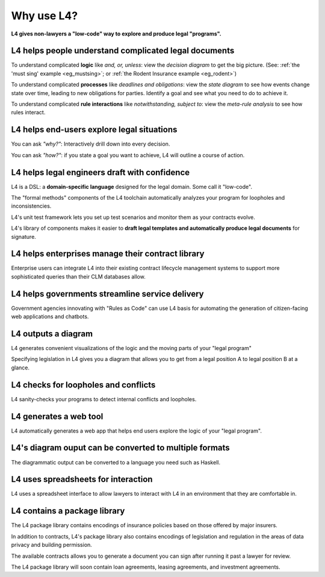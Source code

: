 .. _tour_of_L4:

###########
Why use L4?
###########

**L4 gives non-lawyers a "low-code" way to explore and produce legal "programs".**

----------------------------------------------------------
L4 helps people **understand** complicated legal documents
----------------------------------------------------------

To understand complicated **logic**  like *and, or, unless*: view the *decision diagram* to get the big picture. (See: :ref:`the 'must sing' example <eg_mustsing>`; or :ref:`the Rodent Insurance example <eg_rodent>`)

To understand complicated **processes** like *deadlines and obligations*: view the *state diagram* to see how events change state over time, leading to new obligations for parties. Identify a goal and see what you need to do to achieve it.

To understand complicated **rule interactions** like *notwithstanding, subject to*: view the *meta-rule analysis* to see how rules interact.

-----------------------------------------------
L4 helps end-users **explore** legal situations
-----------------------------------------------

You can ask *"why?"*: Interactively drill down into every decision. 

You can ask *"how?"*: if you state a goal you want to achieve, L4 will outline a course of action.

--------------------------------------------------
L4 helps legal engineers **draft** with confidence
--------------------------------------------------

L4 is a DSL: a **domain-specific language** designed for the legal domain. Some call it "low-code".

The "formal methods" components of the L4 toolchain automatically analyzes your program for loopholes and inconsistencies.

L4's unit test framework lets you set up test scenarios and monitor them as your contracts evolve.

L4's library of components makes it easier to **draft legal templates and automatically produce legal documents** for signature.

------------------------------------------------------
L4 helps enterprises **manage** their contract library
------------------------------------------------------
Enterprise users can integrate L4 into their existing contract
lifecycle management systems to support more sophisticated queries
than their CLM databases allow.

----------------------------------------------------
L4 helps governments **streamline** service delivery
----------------------------------------------------

Government agencies innovating with "Rules as Code" can use L4 basis
for automating the generation of citizen-facing web applications and
chatbots.

--------------------
L4 outputs a diagram
--------------------

L4 generates convenient visualizations of the logic and the moving parts of your "legal program"

Specifying legislation in L4 gives you a diagram that allows you to get from a legal position A to legal position B at a glance.

.. image:: ../images/L4-visualisation-screenshot.png
    :class: with-border

-------------------------------------
L4 checks for loopholes and conflicts
-------------------------------------

L4 sanity-checks your programs to detect internal conflicts and loopholes.

-----------------------
L4 generates a web tool
-----------------------

L4 automatically generates a web app that helps end users explore the logic of your "legal program".

.. image:: ../images/web-tool-screenshot.png
    :class: with-border

-------------------------------------------------------
L4's diagram ouput can be converted to multiple formats
-------------------------------------------------------
The diagrammatic output can be converted to a language you need such as Haskell.

------------------------------------
L4 uses spreadsheets for interaction
------------------------------------

L4 uses a spreadsheet interface to allow lawyers to interact with L4 in an environment that they are comfortable in.

-----------------------------
L4 contains a package library
-----------------------------

The L4 package library contains encodings of insurance policies based on those offered by major insurers. 

In addition to contracts, L4's package library also contains encodings of legislation and regulation in the areas of data privacy and building permission.

The available contracts allows you to generate a document you can sign after running it past a lawyer for review.

The L4 package library will soon contain loan agreements, leasing agreements, and investment agreements.